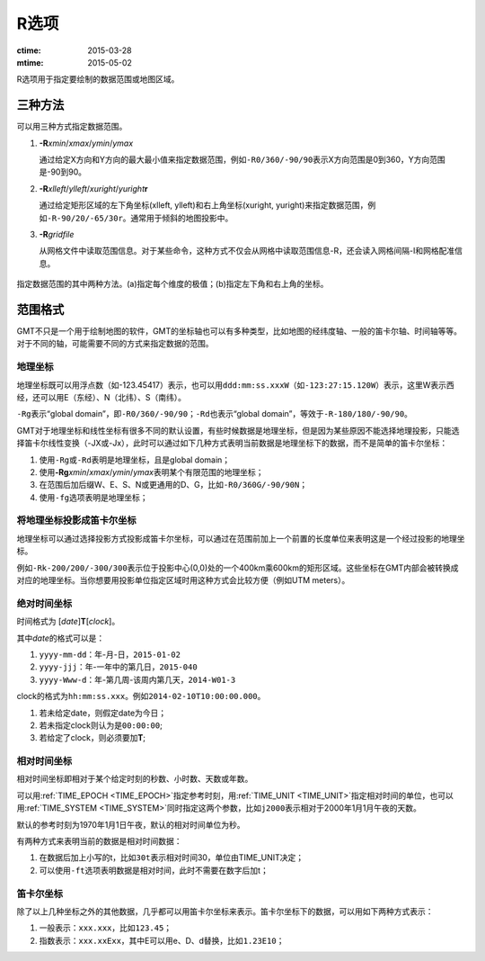 R选项
=====

:ctime: 2015-03-28
:mtime: 2015-05-02

R选项用于指定要绘制的数据范围或地图区域。

三种方法
--------

可以用三种方式指定数据范围。

#. **-R**\ *xmin*/*xmax*/*ymin*/*ymax*

   通过给定X方向和Y方向的最大最小值来指定数据范围，例如\ ``-R0/360/-90/90``\ 表示X方向范围是0到360，Y方向范围是-90到90。

#. **-R**\ *xlleft*/*ylleft*/*xuright*/*yuright*\ **r**

   通过给定矩形区域的左下角坐标(xlleft, ylleft)和右上角坐标(xuright, yuright)来指定数据范围，例如\ ``-R-90/20/-65/30r``\ 。通常用于倾斜的地图投影中。

#. **-R**\ *gridfile*

   从网格文件中读取范围信息。对于某些命令，这种方式不仅会从网格中读取范围信息-R，还会读入网格间隔-I和网格配准信息。

.. _gmt_region:

.. figure:: /images/GMT_-R.*
   :width: 500 px
   :align: center

   指定数据范围的其中两种方法。(a)指定每个维度的极值；(b)指定左下角和右上角的坐标。

范围格式
--------

GMT不只是一个用于绘制地图的软件，GMT的坐标轴也可以有多种类型，比如地图的经纬度轴、一般的笛卡尔轴、时间轴等等。对于不同的轴，可能需要不同的方式来指定数据的范围。

地理坐标
~~~~~~~~

地理坐标既可以用浮点数（如-123.45417）表示，也可以用\ ``ddd:mm:ss.xxxW``\ （如\ ``-123:27:15.120W``\ ）表示，这里W表示西经，还可以用E（东经）、N（北纬）、S（南纬）。

``-Rg``\ 表示“global domain”，即\ ``-R0/360/-90/90``\ ；\ ``-Rd``\ 也表示“global domain”，等效于\ ``-R-180/180/-90/90``\ 。

GMT对于地理坐标和线性坐标有很多不同的默认设置，有些时候数据是地理坐标，但是因为某些原因不能选择地理投影，只能选择笛卡尔线性变换（-JX或-Jx），此时可以通过如下几种方式表明当前数据是地理坐标下的数据，而不是简单的笛卡尔坐标：

#. 使用\ ``-Rg``\ 或\ ``-Rd``\ 表明是地理坐标，且是global domain；
#. 使用\ **-Rg**\ *xmin*/*xmax*/*ymin*/*ymax*\ 表明某个有限范围的地理坐标；
#. 在范围后加后缀W、E、S、N或更通用的D、G，比如\ ``-R0/360G/-90/90N``\ ；
#. 使用\ ``-fg``\ 选项表明是地理坐标；

将地理坐标投影成笛卡尔坐标
~~~~~~~~~~~~~~~~~~~~~~~~~~

地理坐标可以通过选择投影方式投影成笛卡尔坐标，可以通过在范围前加上一个前置的长度单位来表明这是一个经过投影的地理坐标。

例如\ ``-Rk-200/200/-300/300``\ 表示位于投影中心(0,0)处的一个400km乘600km的矩形区域。这些坐标在GMT内部会被转换成对应的地理坐标。当你想要用投影单位指定区域时用这种方式会比较方便（例如UTM meters）。

绝对时间坐标
~~~~~~~~~~~~

时间格式为 [*date*]\ **T**\ [*clock*]。

其中\ *date*\ 的格式可以是：

#. ``yyyy-mm-dd``\ ：年-月-日，\ ``2015-01-02``\
#. ``yyyy-jjj``\ ：年-一年中的第几日，\ ``2015-040``\
#. ``yyyy-Www-d``\ ：年-第几周-该周内第几天，\ ``2014-W01-3``\

clock的格式为\ ``hh:mm:ss.xxx``\ 。例如\ ``2014-02-10T10:00:00.000``\ 。

#. 若未给定date，则假定date为今日；
#. 若未指定clock则认为是\ ``00:00:00``\ ;
#. 若给定了clock，则必须要加\ **T**\ ;

相对时间坐标
~~~~~~~~~~~~

相对时间坐标即相对于某个给定时刻的秒数、小时数、天数或年数。

可以用\ :ref:`TIME_EPOCH <TIME_EPOCH>`\ 指定参考时刻，用\ :ref:`TIME_UNIT <TIME_UNIT>`\ 指定相对时间的单位，也可以用\ :ref:`TIME_SYSTEM <TIME_SYSTEM>`\ 同时指定这两个参数，比如\ ``j2000``\ 表示相对于2000年1月1月午夜的天数。

默认的参考时刻为1970年1月1日午夜，默认的相对时间单位为秒。

有两种方式来表明当前的数据是相对时间数据：

#. 在数据后加上小写的t，比如\ ``30t``\ 表示相对时间30，单位由TIME_UNIT决定；
#. 可以使用\ ``-ft``\ 选项表明数据是相对时间，此时不需要在数字后加t；

笛卡尔坐标
~~~~~~~~~~

除了以上几种坐标之外的其他数据，几乎都可以用笛卡尔坐标来表示。笛卡尔坐标下的数据，可以用如下两种方式表示：

#. 一般表示：\ ``xxx.xxx``\ ，比如\ ``123.45``\ ；
#. 指数表示：\ ``xxx.xxExx``\ ，其中E可以用e、D、d替换，比如\ ``1.23E10``\ ；
